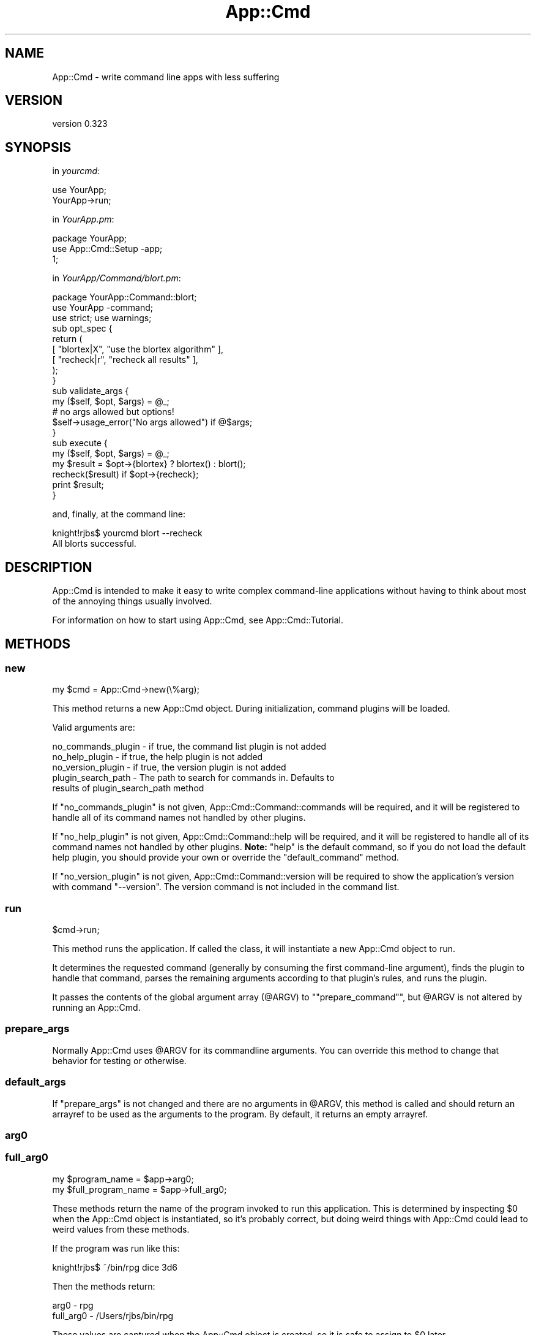 .\" Automatically generated by Pod::Man 2.28 (Pod::Simple 3.28)
.\"
.\" Standard preamble:
.\" ========================================================================
.de Sp \" Vertical space (when we can't use .PP)
.if t .sp .5v
.if n .sp
..
.de Vb \" Begin verbatim text
.ft CW
.nf
.ne \\$1
..
.de Ve \" End verbatim text
.ft R
.fi
..
.\" Set up some character translations and predefined strings.  \*(-- will
.\" give an unbreakable dash, \*(PI will give pi, \*(L" will give a left
.\" double quote, and \*(R" will give a right double quote.  \*(C+ will
.\" give a nicer C++.  Capital omega is used to do unbreakable dashes and
.\" therefore won't be available.  \*(C` and \*(C' expand to `' in nroff,
.\" nothing in troff, for use with C<>.
.tr \(*W-
.ds C+ C\v'-.1v'\h'-1p'\s-2+\h'-1p'+\s0\v'.1v'\h'-1p'
.ie n \{\
.    ds -- \(*W-
.    ds PI pi
.    if (\n(.H=4u)&(1m=24u) .ds -- \(*W\h'-12u'\(*W\h'-12u'-\" diablo 10 pitch
.    if (\n(.H=4u)&(1m=20u) .ds -- \(*W\h'-12u'\(*W\h'-8u'-\"  diablo 12 pitch
.    ds L" ""
.    ds R" ""
.    ds C` ""
.    ds C' ""
'br\}
.el\{\
.    ds -- \|\(em\|
.    ds PI \(*p
.    ds L" ``
.    ds R" ''
.    ds C`
.    ds C'
'br\}
.\"
.\" Escape single quotes in literal strings from groff's Unicode transform.
.ie \n(.g .ds Aq \(aq
.el       .ds Aq '
.\"
.\" If the F register is turned on, we'll generate index entries on stderr for
.\" titles (.TH), headers (.SH), subsections (.SS), items (.Ip), and index
.\" entries marked with X<> in POD.  Of course, you'll have to process the
.\" output yourself in some meaningful fashion.
.\"
.\" Avoid warning from groff about undefined register 'F'.
.de IX
..
.nr rF 0
.if \n(.g .if rF .nr rF 1
.if (\n(rF:(\n(.g==0)) \{
.    if \nF \{
.        de IX
.        tm Index:\\$1\t\\n%\t"\\$2"
..
.        if !\nF==2 \{
.            nr % 0
.            nr F 2
.        \}
.    \}
.\}
.rr rF
.\"
.\" Accent mark definitions (@(#)ms.acc 1.5 88/02/08 SMI; from UCB 4.2).
.\" Fear.  Run.  Save yourself.  No user-serviceable parts.
.    \" fudge factors for nroff and troff
.if n \{\
.    ds #H 0
.    ds #V .8m
.    ds #F .3m
.    ds #[ \f1
.    ds #] \fP
.\}
.if t \{\
.    ds #H ((1u-(\\\\n(.fu%2u))*.13m)
.    ds #V .6m
.    ds #F 0
.    ds #[ \&
.    ds #] \&
.\}
.    \" simple accents for nroff and troff
.if n \{\
.    ds ' \&
.    ds ` \&
.    ds ^ \&
.    ds , \&
.    ds ~ ~
.    ds /
.\}
.if t \{\
.    ds ' \\k:\h'-(\\n(.wu*8/10-\*(#H)'\'\h"|\\n:u"
.    ds ` \\k:\h'-(\\n(.wu*8/10-\*(#H)'\`\h'|\\n:u'
.    ds ^ \\k:\h'-(\\n(.wu*10/11-\*(#H)'^\h'|\\n:u'
.    ds , \\k:\h'-(\\n(.wu*8/10)',\h'|\\n:u'
.    ds ~ \\k:\h'-(\\n(.wu-\*(#H-.1m)'~\h'|\\n:u'
.    ds / \\k:\h'-(\\n(.wu*8/10-\*(#H)'\z\(sl\h'|\\n:u'
.\}
.    \" troff and (daisy-wheel) nroff accents
.ds : \\k:\h'-(\\n(.wu*8/10-\*(#H+.1m+\*(#F)'\v'-\*(#V'\z.\h'.2m+\*(#F'.\h'|\\n:u'\v'\*(#V'
.ds 8 \h'\*(#H'\(*b\h'-\*(#H'
.ds o \\k:\h'-(\\n(.wu+\w'\(de'u-\*(#H)/2u'\v'-.3n'\*(#[\z\(de\v'.3n'\h'|\\n:u'\*(#]
.ds d- \h'\*(#H'\(pd\h'-\w'~'u'\v'-.25m'\f2\(hy\fP\v'.25m'\h'-\*(#H'
.ds D- D\\k:\h'-\w'D'u'\v'-.11m'\z\(hy\v'.11m'\h'|\\n:u'
.ds th \*(#[\v'.3m'\s+1I\s-1\v'-.3m'\h'-(\w'I'u*2/3)'\s-1o\s+1\*(#]
.ds Th \*(#[\s+2I\s-2\h'-\w'I'u*3/5'\v'-.3m'o\v'.3m'\*(#]
.ds ae a\h'-(\w'a'u*4/10)'e
.ds Ae A\h'-(\w'A'u*4/10)'E
.    \" corrections for vroff
.if v .ds ~ \\k:\h'-(\\n(.wu*9/10-\*(#H)'\s-2\u~\d\s+2\h'|\\n:u'
.if v .ds ^ \\k:\h'-(\\n(.wu*10/11-\*(#H)'\v'-.4m'^\v'.4m'\h'|\\n:u'
.    \" for low resolution devices (crt and lpr)
.if \n(.H>23 .if \n(.V>19 \
\{\
.    ds : e
.    ds 8 ss
.    ds o a
.    ds d- d\h'-1'\(ga
.    ds D- D\h'-1'\(hy
.    ds th \o'bp'
.    ds Th \o'LP'
.    ds ae ae
.    ds Ae AE
.\}
.rm #[ #] #H #V #F C
.\" ========================================================================
.\"
.IX Title "App::Cmd 3"
.TH App::Cmd 3 "2013-12-07" "perl v5.18.2" "User Contributed Perl Documentation"
.\" For nroff, turn off justification.  Always turn off hyphenation; it makes
.\" way too many mistakes in technical documents.
.if n .ad l
.nh
.SH "NAME"
App::Cmd \- write command line apps with less suffering
.SH "VERSION"
.IX Header "VERSION"
version 0.323
.SH "SYNOPSIS"
.IX Header "SYNOPSIS"
in \fIyourcmd\fR:
.PP
.Vb 2
\&  use YourApp;
\&  YourApp\->run;
.Ve
.PP
in \fIYourApp.pm\fR:
.PP
.Vb 3
\&  package YourApp;
\&  use App::Cmd::Setup \-app;
\&  1;
.Ve
.PP
in \fIYourApp/Command/blort.pm\fR:
.PP
.Vb 3
\&  package YourApp::Command::blort;
\&  use YourApp \-command;
\&  use strict; use warnings;
\&
\&  sub opt_spec {
\&    return (
\&      [ "blortex|X",  "use the blortex algorithm" ],
\&      [ "recheck|r",  "recheck all results"       ],
\&    );
\&  }
\&
\&  sub validate_args {
\&    my ($self, $opt, $args) = @_;
\&
\&    # no args allowed but options!
\&    $self\->usage_error("No args allowed") if @$args;
\&  }
\&
\&  sub execute {
\&    my ($self, $opt, $args) = @_;
\&
\&    my $result = $opt\->{blortex} ? blortex() : blort();
\&
\&    recheck($result) if $opt\->{recheck};
\&
\&    print $result;
\&  }
.Ve
.PP
and, finally, at the command line:
.PP
.Vb 1
\&  knight!rjbs$ yourcmd blort \-\-recheck
\&
\&  All blorts successful.
.Ve
.SH "DESCRIPTION"
.IX Header "DESCRIPTION"
App::Cmd is intended to make it easy to write complex command-line applications
without having to think about most of the annoying things usually involved.
.PP
For information on how to start using App::Cmd, see App::Cmd::Tutorial.
.SH "METHODS"
.IX Header "METHODS"
.SS "new"
.IX Subsection "new"
.Vb 1
\&  my $cmd = App::Cmd\->new(\e%arg);
.Ve
.PP
This method returns a new App::Cmd object.  During initialization, command
plugins will be loaded.
.PP
Valid arguments are:
.PP
.Vb 1
\&  no_commands_plugin \- if true, the command list plugin is not added
\&
\&  no_help_plugin     \- if true, the help plugin is not added
\&
\&  no_version_plugin  \- if true, the version plugin is not added
\&
\&  plugin_search_path \- The path to search for commands in. Defaults to
\&                       results of plugin_search_path method
.Ve
.PP
If \f(CW\*(C`no_commands_plugin\*(C'\fR is not given, App::Cmd::Command::commands will be
required, and it will be registered to handle all of its command names not
handled by other plugins.
.PP
If \f(CW\*(C`no_help_plugin\*(C'\fR is not given, App::Cmd::Command::help will be required,
and it will be registered to handle all of its command names not handled by
other plugins. \fBNote:\fR \*(L"help\*(R" is the default command, so if you do not load
the default help plugin, you should provide your own or override the
\&\f(CW\*(C`default_command\*(C'\fR method.
.PP
If \f(CW\*(C`no_version_plugin\*(C'\fR is not given, App::Cmd::Command::version will be
required to show the application's version with command \f(CW\*(C`\-\-version\*(C'\fR. The
version command is not included in the command list.
.SS "run"
.IX Subsection "run"
.Vb 1
\&  $cmd\->run;
.Ve
.PP
This method runs the application.  If called the class, it will instantiate a
new App::Cmd object to run.
.PP
It determines the requested command (generally by consuming the first
command-line argument), finds the plugin to handle that command, parses the
remaining arguments according to that plugin's rules, and runs the plugin.
.PP
It passes the contents of the global argument array (\f(CW@ARGV\fR) to
"\f(CW\*(C`prepare_command\*(C'\fR", but \f(CW@ARGV\fR is not altered by running an App::Cmd.
.SS "prepare_args"
.IX Subsection "prepare_args"
Normally App::Cmd uses \f(CW@ARGV\fR for its commandline arguments. You can override
this method to change that behavior for testing or otherwise.
.SS "default_args"
.IX Subsection "default_args"
If \f(CW"prepare_args"\fR is not changed and there are no arguments in \f(CW@ARGV\fR,
this method is called and should return an arrayref to be used as the arguments
to the program.  By default, it returns an empty arrayref.
.SS "arg0"
.IX Subsection "arg0"
.SS "full_arg0"
.IX Subsection "full_arg0"
.Vb 1
\&  my $program_name = $app\->arg0;
\&
\&  my $full_program_name = $app\->full_arg0;
.Ve
.PP
These methods return the name of the program invoked to run this application.
This is determined by inspecting \f(CW$0\fR when the App::Cmd object is
instantiated, so it's probably correct, but doing weird things with App::Cmd
could lead to weird values from these methods.
.PP
If the program was run like this:
.PP
.Vb 1
\&  knight!rjbs$ ~/bin/rpg dice 3d6
.Ve
.PP
Then the methods return:
.PP
.Vb 2
\&  arg0      \- rpg
\&  full_arg0 \- /Users/rjbs/bin/rpg
.Ve
.PP
These values are captured when the App::Cmd object is created, so it is safe to
assign to \f(CW$0\fR later.
.SS "prepare_command"
.IX Subsection "prepare_command"
.Vb 1
\&  my ($cmd, $opt, @args) = $app\->prepare_command(@ARGV);
.Ve
.PP
This method will load the plugin for the requested command, use its options to
parse the command line arguments, and eventually return everything necessary to
actually execute the command.
.SS "default_command"
.IX Subsection "default_command"
This method returns the name of the command to run if none is given on the
command line.  The default default is \*(L"help\*(R"
.SS "execute_command"
.IX Subsection "execute_command"
.Vb 1
\&  $app\->execute_command($cmd, \e%opt, @args);
.Ve
.PP
This method will invoke \f(CW\*(C`validate_args\*(C'\fR and then \f(CW\*(C`run\*(C'\fR on \f(CW$cmd\fR.
.SS "plugin_search_path"
.IX Subsection "plugin_search_path"
This method returns the plugin_search_path as set.  The default implementation,
if called on \*(L"YourApp::Cmd\*(R" will return \*(L"YourApp::Cmd::Command\*(R"
.PP
This is a method because it's fun to override it with, for example:
.PP
.Vb 1
\&  use constant plugin_search_path => _\|_PACKAGE_\|_;
.Ve
.SS "allow_any_unambiguous_abbrev"
.IX Subsection "allow_any_unambiguous_abbrev"
If this method returns true (which, by default, it does \fInot\fR), then any
unambiguous abbreviation for a registered command name will be allowed as a
means to use that command.  For example, given the following commands:
.PP
.Vb 3
\&  reticulate
\&  reload
\&  rasterize
.Ve
.PP
Then the user could use \f(CW\*(C`ret\*(C'\fR for \f(CW\*(C`reticulate\*(C'\fR or \f(CW\*(C`ra\*(C'\fR for \f(CW\*(C`rasterize\*(C'\fR and
so on.
.SS "global_options"
.IX Subsection "global_options"
.Vb 1
\&  if ($cmd\->app\->global_options\->{verbose}) { ... }
.Ve
.PP
This method returns the running application's global options as a hashref.  If
there are no options specified, an empty hashref is returned.
.SS "set_global_options"
.IX Subsection "set_global_options"
.Vb 1
\&  $app\->set_global_options(\e%opt);
.Ve
.PP
This method sets the global options.
.SS "command_names"
.IX Subsection "command_names"
.Vb 1
\&  my @names = $cmd\->command_names;
.Ve
.PP
This returns the commands names which the App::Cmd object will handle.
.SS "command_plugins"
.IX Subsection "command_plugins"
.Vb 1
\&  my @plugins = $cmd\->command_plugins;
.Ve
.PP
This method returns the package names of the plugins that implement the
App::Cmd object's commands.
.SS "plugin_for"
.IX Subsection "plugin_for"
.Vb 1
\&  my $plugin = $cmd\->plugin_for($command);
.Ve
.PP
This method returns the plugin (module) for the given command.  If no plugin
implements the command, it returns false.
.SS "get_command"
.IX Subsection "get_command"
.Vb 1
\&  my ($command_name, $opt, @args) = $app\->get_command(@args);
.Ve
.PP
Process arguments and into a command name and (optional) global options.
.SS "usage"
.IX Subsection "usage"
.Vb 1
\&  print $self\->app\->usage\->text;
.Ve
.PP
Returns the usage object for the global options.
.SS "usage_desc"
.IX Subsection "usage_desc"
The top level usage line. Looks something like
.PP
.Vb 1
\&  "yourapp <command> [options]"
.Ve
.SS "global_opt_spec"
.IX Subsection "global_opt_spec"
Returns an empty list. Can be overridden for pre-dispatch option processing.
This is useful for flags like \-\-verbose.
.SS "usage_error"
.IX Subsection "usage_error"
.Vb 1
\&  $self\->usage_error("Something\*(Aqs wrong!");
.Ve
.PP
Used to die with nice usage output, during \f(CW\*(C`validate_args\*(C'\fR.
.SH "TODO"
.IX Header "TODO"
.IP "\(bu" 4
publish and bring in Log::Speak (simple quiet/verbose output)
.IP "\(bu" 4
publish and use our internal enhanced describe_options
.IP "\(bu" 4
publish and use our improved simple input routines
.SH "AUTHOR"
.IX Header "AUTHOR"
Ricardo Signes <rjbs@cpan.org>
.SH "COPYRIGHT AND LICENSE"
.IX Header "COPYRIGHT AND LICENSE"
This software is copyright (c) 2013 by Ricardo Signes.
.PP
This is free software; you can redistribute it and/or modify it under
the same terms as the Perl 5 programming language system itself.
